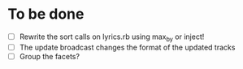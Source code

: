 * To be done
  - [ ] Rewrite the sort calls on lyrics.rb using max_by or inject!
  - [ ] The update broadcast changes the format of the updated tracks
  - [ ] Group the facets?
